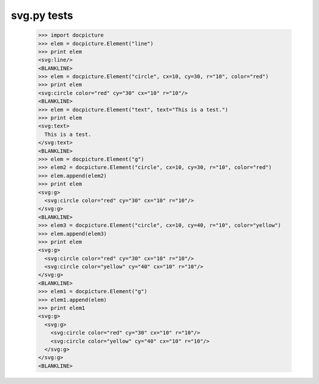 svg.py tests
=============


    >>> import docpicture
    >>> elem = docpicture.Element("line")
    >>> print elem
    <svg:line/>
    <BLANKLINE>
    >>> elem = docpicture.Element("circle", cx=10, cy=30, r="10", color="red")
    >>> print elem
    <svg:circle color="red" cy="30" cx="10" r="10"/>
    <BLANKLINE>
    >>> elem = docpicture.Element("text", text="This is a test.")
    >>> print elem
    <svg:text>
      This is a test.
    </svg:text>
    <BLANKLINE>
    >>> elem = docpicture.Element("g")
    >>> elem2 = docpicture.Element("circle", cx=10, cy=30, r="10", color="red")
    >>> elem.append(elem2)
    >>> print elem
    <svg:g>
      <svg:circle color="red" cy="30" cx="10" r="10"/>
    </svg:g>
    <BLANKLINE>
    >>> elem3 = docpicture.Element("circle", cx=10, cy=40, r="10", color="yellow")
    >>> elem.append(elem3)
    >>> print elem
    <svg:g>
      <svg:circle color="red" cy="30" cx="10" r="10"/>
      <svg:circle color="yellow" cy="40" cx="10" r="10"/>
    </svg:g>
    <BLANKLINE>
    >>> elem1 = docpicture.Element("g")
    >>> elem1.append(elem)
    >>> print elem1
    <svg:g>
      <svg:g>
        <svg:circle color="red" cy="30" cx="10" r="10"/>
        <svg:circle color="yellow" cy="40" cx="10" r="10"/>
      </svg:g>
    </svg:g>
    <BLANKLINE>
